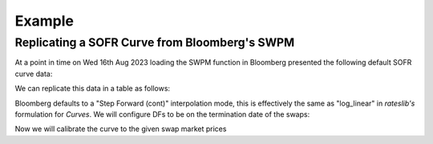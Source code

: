 .. _swpm-doc:

.. ipython:: python
   :suppress:

   from rateslib.curves import *
   from rateslib.instruments import *
   import matplotlib.pyplot as plt
   from datetime import datetime as dt
   import numpy as np
   from pandas import DataFrame

***********
Example
***********

Replicating a SOFR Curve from Bloomberg's SWPM
**********************************************

At a point in time on Wed 16th Aug 2023 loading the SWPM function in Bloomberg
presented the following default SOFR curve data:

.. image:: _static/sofr_swpm_1.PNG
  :alt: SWPM SOFR Curve

We can replicate this data in a table as follows:

.. ipython:: python

   data = DataFrame({
       "Term": ["1W", "2W", "3W", "1M", "2M", "3M", "4M", "5M", "6M", "7M", "8M", "9M", "10M", "11M", "12M", "18M", "2Y", "3Y", "4Y"],
       "Rate": [5.30190, 5.30470, 5.30732, 5.31038, 5.33912, 5.37200, 5.40000, 5.41712, 5.42800, 5.43218, 5.42928, 5.41930, 5.40600, 5.38300, 5.35550, 5.04775, 4.79988, 4.44106, 4.22650],
   })
   data["Termination"] = [add_tenor(dt(2023, 8, 18), _, "F", "nyc") for _ in data["Term"]]
   data

Bloomberg defaults to a "Step Forward (cont)" interpolation mode, this is effectively the
same as "log_linear" in *rateslib's* formulation for *Curves*. We will configure DFs to be on
the termination date of the swaps:

.. ipython:: python

   sofr = Curve(
       id="sofr",
       convention="Act360",
       calendar="nyc",
       modifier="MF",
       interpolation="log_linear",
       nodes={
           **{dt(2023, 8, 16): 1.0},  # <- this is today's DF,
           **{_: 1.0 for _ in data["Termination"]},
       }
   )

Now we will calibrate the curve to the given swap market prices

.. ipython:: python

   sofr_args = dict(
       effective=dt(2023, 8, 18),
       frequency="A",
       calendar="nyc",
       curves="sofr",
   )
   solver = Solver(
       curves=[sofr],
       instruments=[
           IRS(termination=_, **sofr_args) for _ in data["Termination"]
       ],
       s=data["Rate"],
       instrument_labels=data["Term"],
       id="us_rates",
   )
   data["DF"] = [float(sofr[_]) for _ in data["Termination"]]
   data
